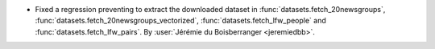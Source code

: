 - Fixed a regression preventing to extract the downloaded dataset in
  :func:`datasets.fetch_20newsgroups`, :func:`datasets.fetch_20newsgroups_vectorized`,
  :func:`datasets.fetch_lfw_people` and :func:`datasets.fetch_lfw_pairs`.
  By :user:`Jérémie du Boisberranger <jeremiedbb>`.
